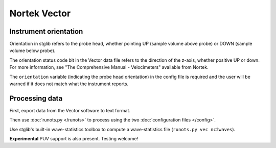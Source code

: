 Nortek Vector
*************

Instrument orientation
======================

Orientation in stglib refers to the probe head, whether pointing UP (sample volume above probe) or DOWN (sample volume below probe).

The orientation status code bit in the Vector data file refers to the direction of the z-axis, whether positive UP or down.
For more information, see "The Comprehensive Manual - Velocimeters" available from Nortek.

The ``orientation`` variable (indicating the probe head orientation) in the config file is required and the user will be warned if it does not match what the instrument reports.

Processing data
===============

First, export data from the Vector software to text format.

Then use :doc:`runots.py </runots>` to process using the two :doc:`configuration files </config>`.

Use stglib's built-in wave-statistics toolbox to compute a wave-statistics file (``runots.py vec nc2waves``).

**Experimental** PUV support is also present. Testing welcome!
